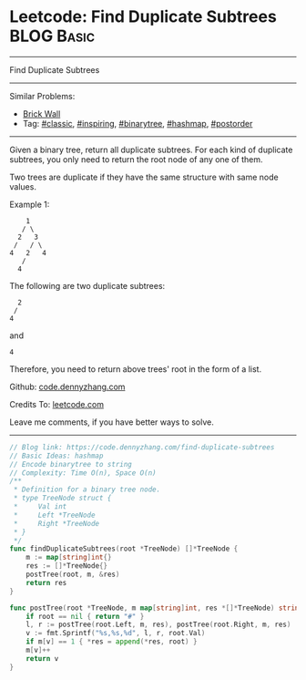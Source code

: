 * Leetcode: Find Duplicate Subtrees                              :BLOG:Basic:
#+STARTUP: showeverything
#+OPTIONS: toc:nil \n:t ^:nil creator:nil d:nil
:PROPERTIES:
:type:     classic, inspiring, binarytree, hashmap, postorder
:END:
---------------------------------------------------------------------
Find Duplicate Subtrees
---------------------------------------------------------------------
#+BEGIN_HTML
<a href="https://github.com/dennyzhang/code.dennyzhang.com/tree/master/problems/find-duplicate-subtrees"><img align="right" width="200" height="183" src="https://www.dennyzhang.com/wp-content/uploads/denny/watermark/github.png" /></a>
#+END_HTML
Similar Problems:
- [[https://code.dennyzhang.com/brick-wall][Brick Wall]]
- Tag: [[https://code.dennyzhang.com/tag/classic][#classic]], [[https://code.dennyzhang.com/tag/inspiring][#inspiring]], [[https://code.dennyzhang.com/tag/binarytree][#binarytree]], [[https://code.dennyzhang.com/tag/hashmap][#hashmap]], [[https://code.dennyzhang.com/tag/postorder][#postorder]]
---------------------------------------------------------------------
Given a binary tree, return all duplicate subtrees. For each kind of duplicate subtrees, you only need to return the root node of any one of them.

Two trees are duplicate if they have the same structure with same node values.

Example 1: 
#+BEGIN_EXAMPLE
        1
       / \
      2   3
     /   / \
    4   2   4
       /
      4
#+END_EXAMPLE

The following are two duplicate subtrees:
#+BEGIN_EXAMPLE
      2
     /
    4
#+END_EXAMPLE
and
#+BEGIN_EXAMPLE
    4
#+END_EXAMPLE

Therefore, you need to return above trees' root in the form of a list.

Github: [[https://github.com/dennyzhang/code.dennyzhang.com/tree/master/problems/find-duplicate-subtrees][code.dennyzhang.com]]

Credits To: [[https://leetcode.com/problems/find-duplicate-subtrees/description/][leetcode.com]]

Leave me comments, if you have better ways to solve.
---------------------------------------------------------------------

#+BEGIN_SRC go
// Blog link: https://code.dennyzhang.com/find-duplicate-subtrees
// Basic Ideas: hashmap
// Encode binarytree to string
// Complexity: Time O(n), Space O(n)
/**
 * Definition for a binary tree node.
 * type TreeNode struct {
 *     Val int
 *     Left *TreeNode
 *     Right *TreeNode
 * }
 */
func findDuplicateSubtrees(root *TreeNode) []*TreeNode {
    m := map[string]int{}
    res := []*TreeNode{}
    postTree(root, m, &res)
    return res
}

func postTree(root *TreeNode, m map[string]int, res *[]*TreeNode) string {
    if root == nil { return "#" }
    l, r := postTree(root.Left, m, res), postTree(root.Right, m, res)
    v := fmt.Sprintf("%s,%s,%d", l, r, root.Val)
    if m[v] == 1 { *res = append(*res, root) }
    m[v]++
    return v
}
#+END_SRC

#+BEGIN_HTML
<div style="overflow: hidden;">
<div style="float: left; padding: 5px"> <a href="https://www.linkedin.com/in/dennyzhang001"><img src="https://www.dennyzhang.com/wp-content/uploads/sns/linkedin.png" alt="linkedin" /></a></div>
<div style="float: left; padding: 5px"><a href="https://github.com/dennyzhang"><img src="https://www.dennyzhang.com/wp-content/uploads/sns/github.png" alt="github" /></a></div>
<div style="float: left; padding: 5px"><a href="https://www.dennyzhang.com/slack" target="_blank" rel="nofollow"><img src="https://slack.dennyzhang.com/badge.svg" alt="slack"/></a></div>
</div>
#+END_HTML
